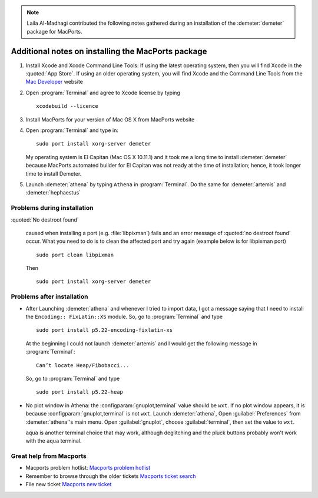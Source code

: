
.. linebreak::

.. note:: Laila Al-Madhagi contributed the following notes gathered during an
	  installation of the :demeter:`demeter` package for MacPorts.



Additional notes on installing the MacPorts package
===================================================


#. Install Xcode and Xcode Command Line Tools: If using the latest
   operating system, then you will find Xcode in the :quoted:`App
   Store`. If using an older operating system, you will find Xcode and
   the Command Line Tools from the `Mac Developer
   <https://developer.apple.com/>`_ website

#. Open :program:`Terminal` and agree to Xcode license by typing 

   ::

      xcodebuild --licence

#. Install MacPorts for your version of Mac OS X from MacPorts website

#. Open :program:`Terminal` and type in:

   ::

      sudo port install xorg-server demeter

   My operating system is El Capitan (Mac OS X 10.11.1) and it took me
   a long time to install :demeter:`demeter` because MacPorts
   automated builder for El Capitan was not ready at the time of
   installation; hence, it took longer time to install Demeter.

#. Launch :demeter:`athena` by typing ``Athena`` in
   :program:`Terminal`. Do the same for :demeter:`artemis` and
   :demeter:`hephaestus`


Problems during installation
----------------------------

:quoted:`No destroot found`

     caused when installing a port (e.g. :file:`libpixman`) fails and
     an error message of :quoted:`no destroot found` occur. What you need to
     do is to clean the affected port and try again (example below is
     for libpixman port)

     ::

	sudo port clean libpixman

     Then

     ::

	sudo port install xorg-server demeter


Problems after installation
---------------------------

- After Launching :demeter:`athena` and whenever I tried to import
  data, I got a message saying that I need to install the ``Encoding::
  FixLatin::XS`` module. So, go to :program:`Terminal` and type

  ::

     sudo port install p5.22-encoding-fixlatin-xs

  At the beginning I could not launch :demeter:`artemis` and I would
  get the following message in :program:`Terminal`:

  ::

     Can’t locate Heap/Fibobacci... 

  So, go to :program:`Terminal` and type

  ::

     sudo port install p5.22-heap

- No plot window in Athena: the :configparam:`gnuplot,terminal` value
  should be ``wxt``. If no plot window appears, it is because
  :configparam:`gnuplot,terminal` is not ``wxt``. Launch
  :demeter:`athena`, Open :guilabel:`Preferences` from
  :demeter:`athena`'s main menu. Open :guilabel:`gnuplot`, choose
  :guilabel:`terminal`, then set the value to ``wxt``.

  ``aqua`` is another terminal choice that may work, although
  deglitching and the pluck buttons probably won't work with the
  ``aqua`` terminal.

Great help from Macports
------------------------

- Macports problem hotlist: `Macports problem hotlist
  <https://trac.macports.org/wiki/ProblemHotlist#nodestrootfound>`_

- Remember to browse through the older tickets `Macports ticket search
  <https://trac.macports.org/search?portsummarysearch=on>`_

- File new ticket `Macports new ticket
  <https://trac.macports.org/newticket>`_
